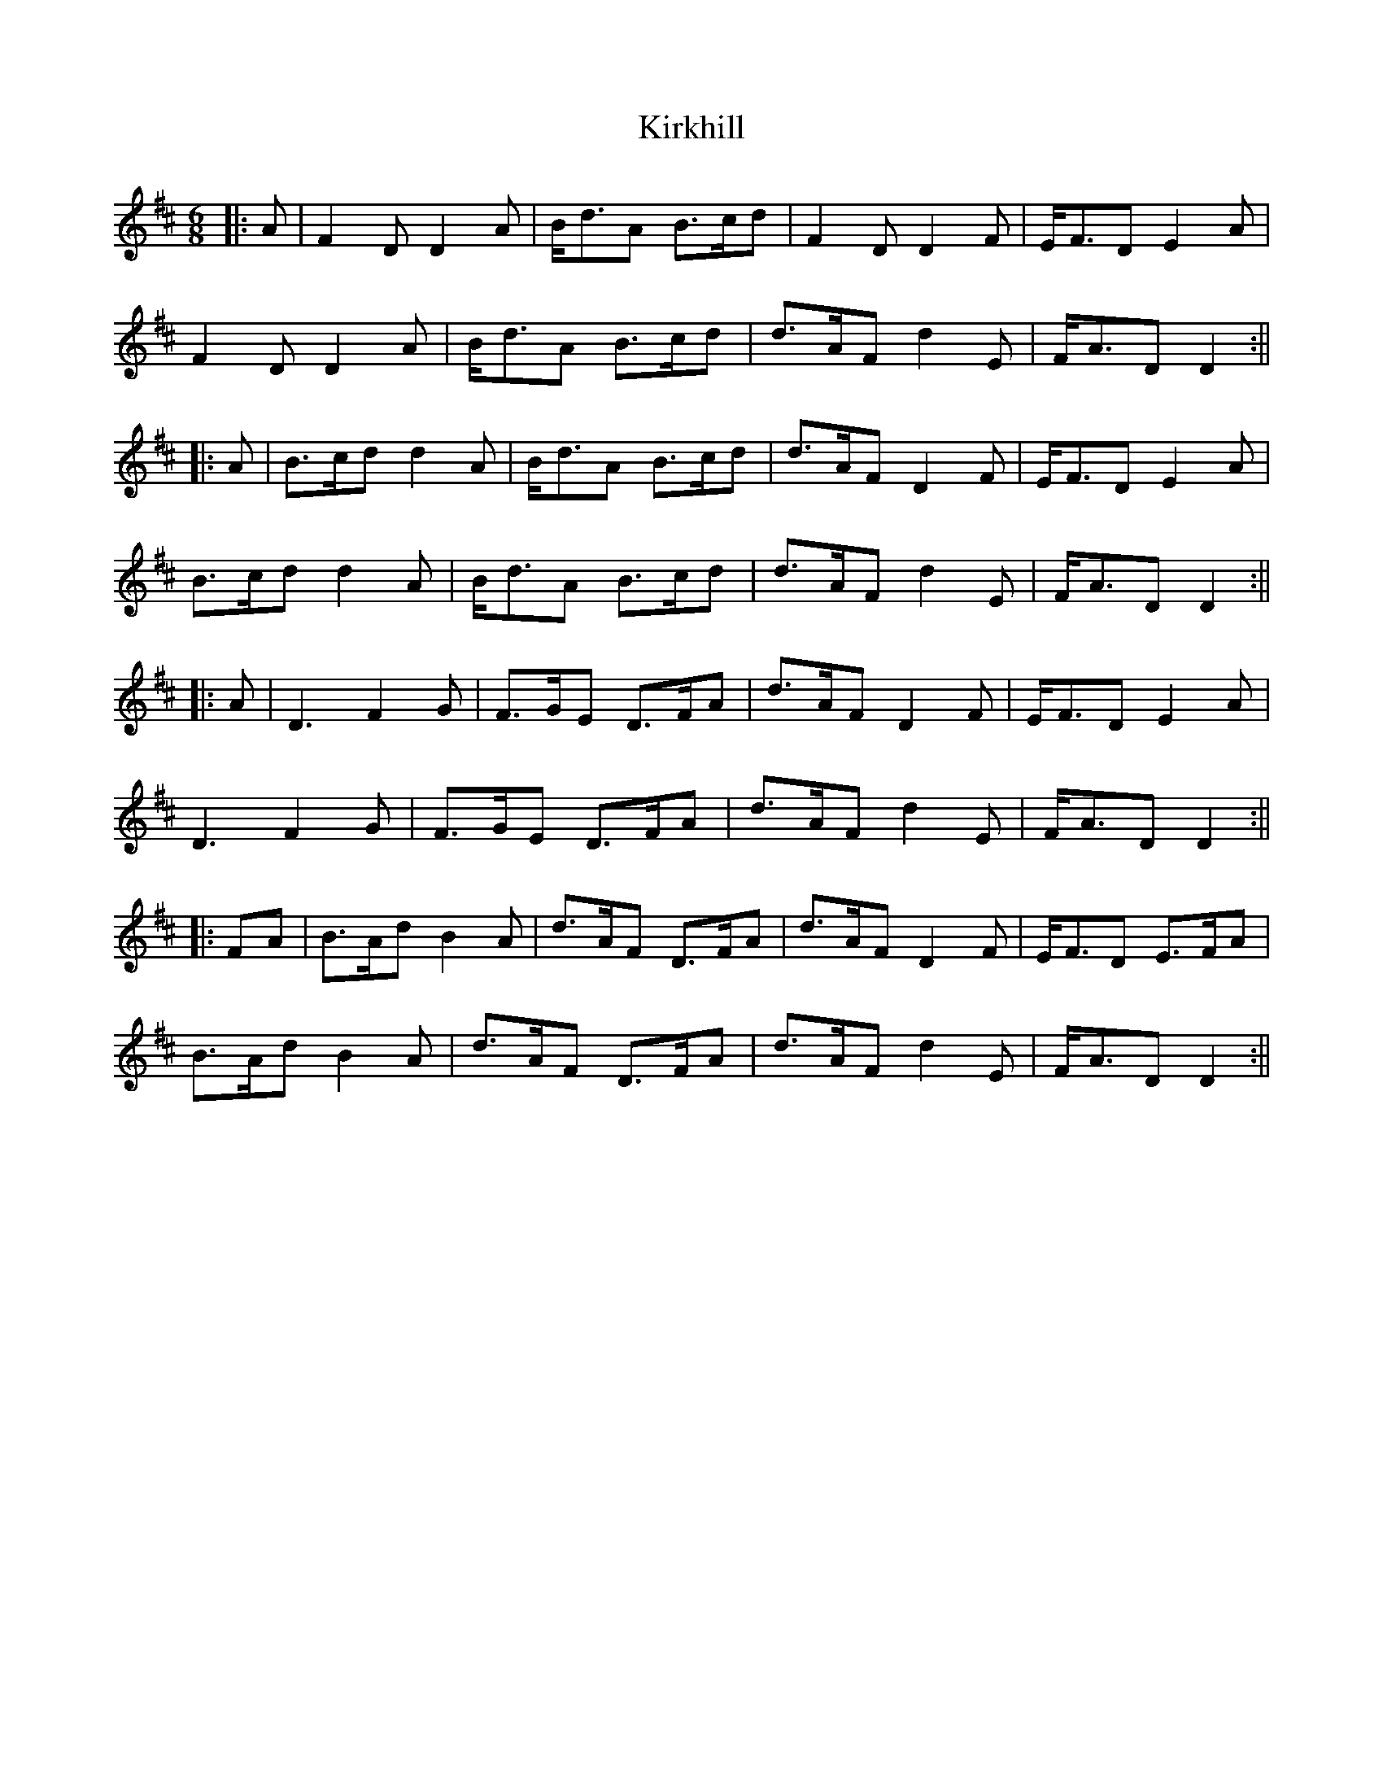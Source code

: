 X: 3
T: Kirkhill
Z: JACKB
S: https://thesession.org/tunes/3832#setting30409
R: jig
M: 6/8
L: 1/8
K: Dmaj
|:A|F2D D2A|B<dA B>cd|F2D D2F|E<FD E2A|
F2D D2A|B<dA B>cd|d>AF d2E|F<AD D2:||
|:A|B>cd d2A|B<dA B>cd|d>AF D2F|E<FD E2A|
B>cd d2A|B<dA B>cd|d>AF d2E|F<AD D2:||
|:A|D3 F2G|F>GE D>FA|d>AF D2F|E<FD E2A|
D3 F2G|F>GE D>FA|d>AF d2E |F<AD D2:||
|:FA|B>Ad B2A|d>AF D>FA|d>AF D2F|E<FD E>FA|
B>Ad B2A|d>AF D>FA|d>AF d2E|F<AD D2:||
